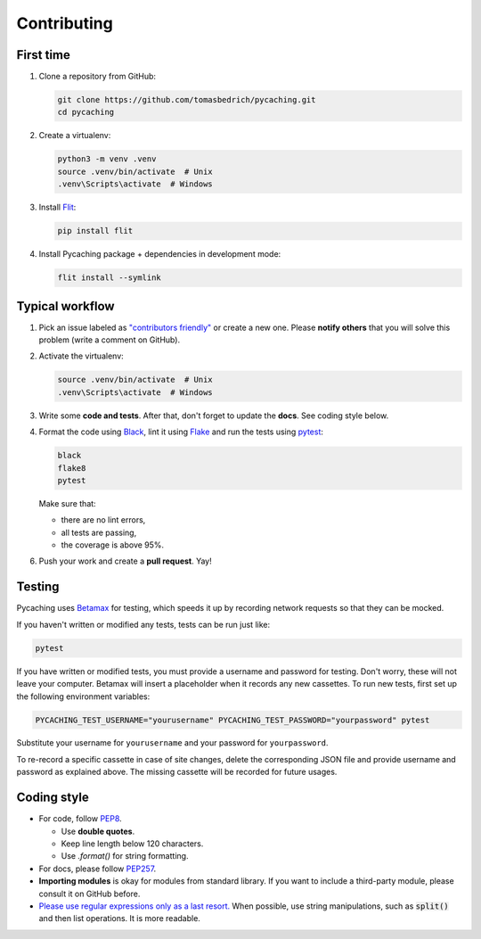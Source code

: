 ===============================================================================
Contributing
===============================================================================


First time
-------------------------------------------------------------------------------

1. Clone a repository from GitHub:

   .. code-block:: bash

       git clone https://github.com/tomasbedrich/pycaching.git
       cd pycaching

2. Create a virtualenv:

   .. code-block:: bash

       python3 -m venv .venv
       source .venv/bin/activate  # Unix
       .venv\Scripts\activate  # Windows

3. Install `Flit <https://flit.readthedocs.io/en/latest/>`_:

   .. code-block:: bash

       pip install flit

4. Install Pycaching package + dependencies in development mode:

   .. code-block:: bash

       flit install --symlink


Typical workflow
-------------------------------------------------------------------------------

1. Pick an issue labeled as `"contributors friendly"
   <https://github.com/tomasbedrich/pycaching/issues?q=is:open+is:issue+label:"contributors+friendly">`_
   or create a new one. Please **notify others** that you will solve this problem (write a comment
   on GitHub).

2. Activate the virtualenv:

   .. code-block:: bash

       source .venv/bin/activate  # Unix
       .venv\Scripts\activate  # Windows

3. Write some **code and tests**. After that, don't forget to update the **docs**. See coding style below.

4. Format the code using `Black <https://black.readthedocs.io/en/stable/>`_,
   lint it using `Flake <https://flake8.pycqa.org/>`_ and
   run the tests using `pytest <https://docs.pytest.org/>`_:

   .. code-block:: bash

       black
       flake8
       pytest

   Make sure that:

   - there are no lint errors,
   - all tests are passing,
   - the coverage is above 95%.

6. Push your work and create a **pull request**. Yay!


Testing
-------------------------------------------------------------------------------

Pycaching uses `Betamax <https://betamax.readthedocs.io/en/latest/>`__ for testing, which speeds
it up by recording network requests so that they can be mocked.

If you haven't written or modified any tests, tests can be run just like:

.. code-block:: bash

    pytest

If you have written or modified tests, you must provide a username and password for testing. Don't
worry, these will not leave your computer. Betamax will insert a placeholder when it records any
new cassettes. To run new tests, first set up the following environment variables:

.. code-block:: bash

    PYCACHING_TEST_USERNAME="yourusername" PYCACHING_TEST_PASSWORD="yourpassword" pytest

Substitute your username for ``yourusername`` and your password for ``yourpassword``.

To re-record a specific cassette in case of site changes, delete the corresponding JSON file and
provide username and password as explained above. The missing cassette will be recorded for future
usages.


Coding style
-------------------------------------------------------------------------------

- For code, follow `PEP8 <https://www.python.org/dev/peps/pep-0008/>`_.

  - Use **double quotes**.
  - Keep line length below 120 characters.
  - Use `.format()` for string formatting.

- For docs, please follow `PEP257 <https://www.python.org/dev/peps/pep-0257/>`_.
- **Importing modules** is okay for modules from standard library. If you want to include a
  third-party module, please consult it on GitHub before.
- `Please use regular expressions only as a last resort. <http://imgur.com/j3G9xyP>`_ When possible, use string manipulations,
  such as :code:`split()` and then list operations. It is more readable.

